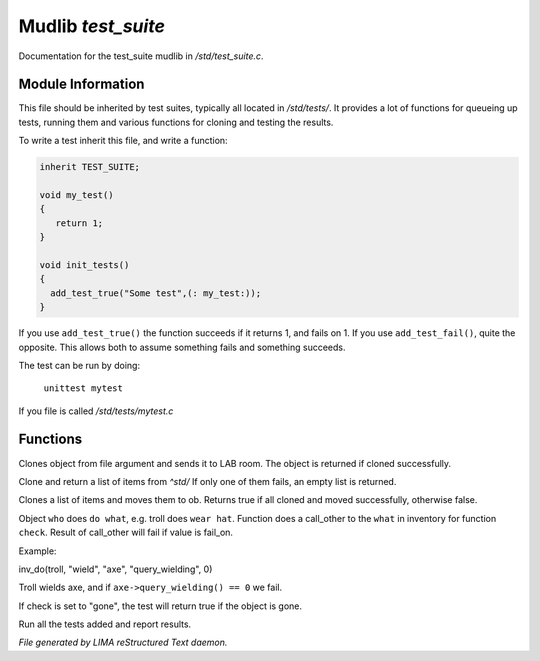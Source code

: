 ********************
Mudlib *test_suite*
********************

Documentation for the test_suite mudlib in */std/test_suite.c*.

Module Information
==================

This file should be inherited by test suites, typically all located in */std/tests/*. It provides a lot of functions
for queueing up tests, running them and various functions for cloning and testing the results.

To write a test inherit this file, and write a function:

.. code-block:: c
   
   inherit TEST_SUITE;

   void my_test()
   {
      return 1;
   }

   void init_tests()
   {
     add_test_true("Some test",(: my_test:));
   }

If you use ``add_test_true()`` the function succeeds if it returns 1, and fails on 1.
If you use ``add_test_fail()``, quite the opposite. This allows both to assume something fails
and something succeeds.

The test can be run by doing:

   ``unittest mytest``

If you file is called */std/tests/mytest.c*

Functions
=========



.. c:function:: object lab_clone(string file)

Clones object from file argument and sends it to LAB room.
The object is returned if cloned successfully.



.. c:function:: object *std_clone(mixed *items)

Clone and return a list of items from *^std/*
If only one of them fails, an empty list is returned.



.. c:function:: int std_clone_move(object ob, mixed items)

Clones a list of items and moves them to ob.
Returns true if all cloned and moved successfully, otherwise false.



.. c:function:: varargs int inv_do(object who, string doo, string what, string check, int fail_on)

Object ``who`` does ``do what``, e.g. troll does ``wear hat``.
Function does a call_other to the ``what`` in inventory for function ``check``.
Result of call_other will fail if value is fail_on.

Example: 

|  inv_do(troll, "wield", "axe", "query_wielding", 0)

Troll wields axe, and if ``axe->query_wielding() == 0`` we fail.

If check is set to "gone", the test will return true if the object is gone.



.. c:function:: void run_tests()

Run all the tests added and report results.


*File generated by LIMA reStructured Text daemon.*
